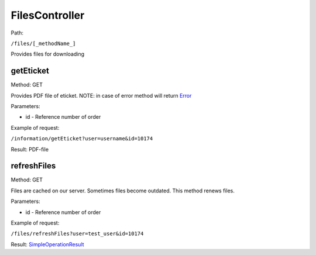 ====
FilesController
====

Path:

``/files/[_methodName_]``

Provides files for downloading


.. _getEticket:
getEticket
----
Method: GET

Provides PDF file of eticket. NOTE: in case of error method will return `Error <../models/response/Error.rst>`_

Parameters:

* id - Reference number of order

Example of request:

``/information/getEticket?user=username&id=10174``

Result: PDF-file


.. _refreshFiles:
refreshFiles
----
Method: GET

Files are cached on our server. Sometimes files become outdated. This method renews files.

Parameters:

* id - Reference number of order

Example of request:

``/files/refreshFiles?user=test_user&id=10174``

Result: `SimpleOperationResult <../models/response/SimpleOperationResult.rst>`_

